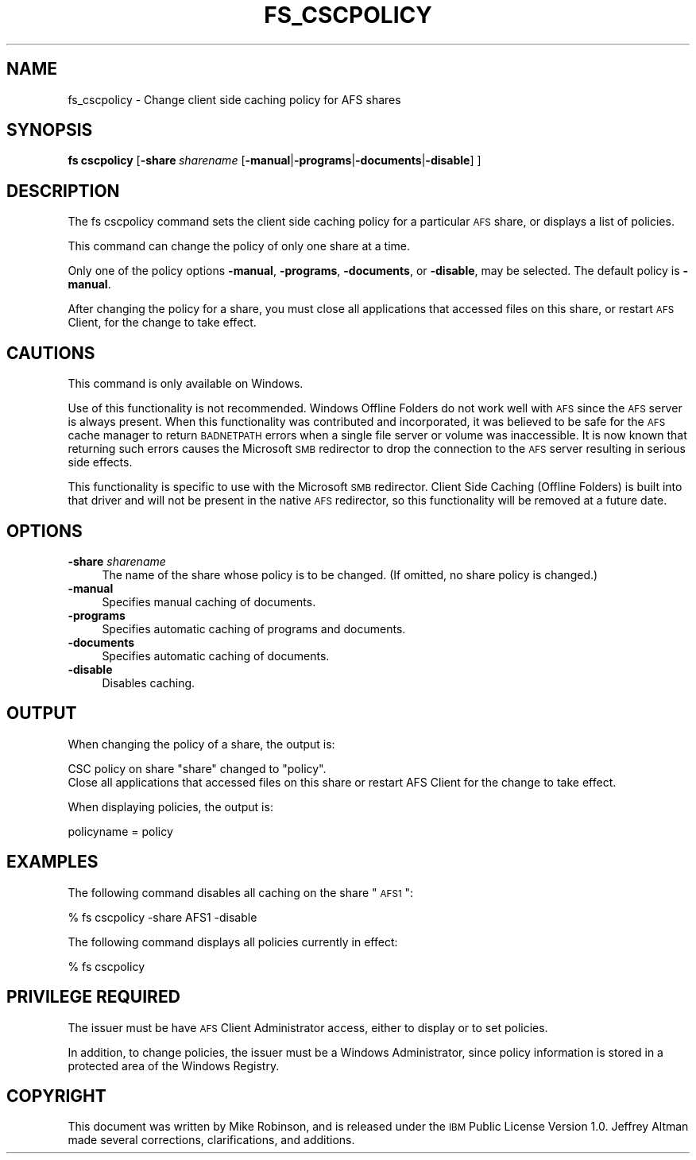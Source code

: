 .\" Automatically generated by Pod::Man 2.16 (Pod::Simple 3.05)
.\"
.\" Standard preamble:
.\" ========================================================================
.de Sh \" Subsection heading
.br
.if t .Sp
.ne 5
.PP
\fB\\$1\fR
.PP
..
.de Sp \" Vertical space (when we can't use .PP)
.if t .sp .5v
.if n .sp
..
.de Vb \" Begin verbatim text
.ft CW
.nf
.ne \\$1
..
.de Ve \" End verbatim text
.ft R
.fi
..
.\" Set up some character translations and predefined strings.  \*(-- will
.\" give an unbreakable dash, \*(PI will give pi, \*(L" will give a left
.\" double quote, and \*(R" will give a right double quote.  \*(C+ will
.\" give a nicer C++.  Capital omega is used to do unbreakable dashes and
.\" therefore won't be available.  \*(C` and \*(C' expand to `' in nroff,
.\" nothing in troff, for use with C<>.
.tr \(*W-
.ds C+ C\v'-.1v'\h'-1p'\s-2+\h'-1p'+\s0\v'.1v'\h'-1p'
.ie n \{\
.    ds -- \(*W-
.    ds PI pi
.    if (\n(.H=4u)&(1m=24u) .ds -- \(*W\h'-12u'\(*W\h'-12u'-\" diablo 10 pitch
.    if (\n(.H=4u)&(1m=20u) .ds -- \(*W\h'-12u'\(*W\h'-8u'-\"  diablo 12 pitch
.    ds L" ""
.    ds R" ""
.    ds C` ""
.    ds C' ""
'br\}
.el\{\
.    ds -- \|\(em\|
.    ds PI \(*p
.    ds L" ``
.    ds R" ''
'br\}
.\"
.\" Escape single quotes in literal strings from groff's Unicode transform.
.ie \n(.g .ds Aq \(aq
.el       .ds Aq '
.\"
.\" If the F register is turned on, we'll generate index entries on stderr for
.\" titles (.TH), headers (.SH), subsections (.Sh), items (.Ip), and index
.\" entries marked with X<> in POD.  Of course, you'll have to process the
.\" output yourself in some meaningful fashion.
.ie \nF \{\
.    de IX
.    tm Index:\\$1\t\\n%\t"\\$2"
..
.    nr % 0
.    rr F
.\}
.el \{\
.    de IX
..
.\}
.\"
.\" Accent mark definitions (@(#)ms.acc 1.5 88/02/08 SMI; from UCB 4.2).
.\" Fear.  Run.  Save yourself.  No user-serviceable parts.
.    \" fudge factors for nroff and troff
.if n \{\
.    ds #H 0
.    ds #V .8m
.    ds #F .3m
.    ds #[ \f1
.    ds #] \fP
.\}
.if t \{\
.    ds #H ((1u-(\\\\n(.fu%2u))*.13m)
.    ds #V .6m
.    ds #F 0
.    ds #[ \&
.    ds #] \&
.\}
.    \" simple accents for nroff and troff
.if n \{\
.    ds ' \&
.    ds ` \&
.    ds ^ \&
.    ds , \&
.    ds ~ ~
.    ds /
.\}
.if t \{\
.    ds ' \\k:\h'-(\\n(.wu*8/10-\*(#H)'\'\h"|\\n:u"
.    ds ` \\k:\h'-(\\n(.wu*8/10-\*(#H)'\`\h'|\\n:u'
.    ds ^ \\k:\h'-(\\n(.wu*10/11-\*(#H)'^\h'|\\n:u'
.    ds , \\k:\h'-(\\n(.wu*8/10)',\h'|\\n:u'
.    ds ~ \\k:\h'-(\\n(.wu-\*(#H-.1m)'~\h'|\\n:u'
.    ds / \\k:\h'-(\\n(.wu*8/10-\*(#H)'\z\(sl\h'|\\n:u'
.\}
.    \" troff and (daisy-wheel) nroff accents
.ds : \\k:\h'-(\\n(.wu*8/10-\*(#H+.1m+\*(#F)'\v'-\*(#V'\z.\h'.2m+\*(#F'.\h'|\\n:u'\v'\*(#V'
.ds 8 \h'\*(#H'\(*b\h'-\*(#H'
.ds o \\k:\h'-(\\n(.wu+\w'\(de'u-\*(#H)/2u'\v'-.3n'\*(#[\z\(de\v'.3n'\h'|\\n:u'\*(#]
.ds d- \h'\*(#H'\(pd\h'-\w'~'u'\v'-.25m'\f2\(hy\fP\v'.25m'\h'-\*(#H'
.ds D- D\\k:\h'-\w'D'u'\v'-.11m'\z\(hy\v'.11m'\h'|\\n:u'
.ds th \*(#[\v'.3m'\s+1I\s-1\v'-.3m'\h'-(\w'I'u*2/3)'\s-1o\s+1\*(#]
.ds Th \*(#[\s+2I\s-2\h'-\w'I'u*3/5'\v'-.3m'o\v'.3m'\*(#]
.ds ae a\h'-(\w'a'u*4/10)'e
.ds Ae A\h'-(\w'A'u*4/10)'E
.    \" corrections for vroff
.if v .ds ~ \\k:\h'-(\\n(.wu*9/10-\*(#H)'\s-2\u~\d\s+2\h'|\\n:u'
.if v .ds ^ \\k:\h'-(\\n(.wu*10/11-\*(#H)'\v'-.4m'^\v'.4m'\h'|\\n:u'
.    \" for low resolution devices (crt and lpr)
.if \n(.H>23 .if \n(.V>19 \
\{\
.    ds : e
.    ds 8 ss
.    ds o a
.    ds d- d\h'-1'\(ga
.    ds D- D\h'-1'\(hy
.    ds th \o'bp'
.    ds Th \o'LP'
.    ds ae ae
.    ds Ae AE
.\}
.rm #[ #] #H #V #F C
.\" ========================================================================
.\"
.IX Title "FS_CSCPOLICY 1"
.TH FS_CSCPOLICY 1 "2010-03-08" "OpenAFS" "AFS Command Reference"
.\" For nroff, turn off justification.  Always turn off hyphenation; it makes
.\" way too many mistakes in technical documents.
.if n .ad l
.nh
.SH "NAME"
fs_cscpolicy \- Change client side caching policy for AFS shares
.SH "SYNOPSIS"
.IX Header "SYNOPSIS"
\&\fBfs cscpolicy\fR [\fB\-share\fR\ \fIsharename\fR\ [\fB\-manual\fR|\fB\-programs\fR|\fB\-documents\fR|\fB\-disable\fR]\ ]
.SH "DESCRIPTION"
.IX Header "DESCRIPTION"
The fs cscpolicy command sets the client side caching policy for a
particular \s-1AFS\s0 share, or displays a list of policies.
.PP
This command can change the policy of only one share at a time.
.PP
Only one of the policy options \fB\-manual\fR, \fB\-programs\fR, \fB\-documents\fR, or
\&\fB\-disable\fR, may be selected.  The default policy is \fB\-manual\fR.
.PP
After changing the policy for a share, you must close all applications
that accessed files on this share, or restart \s-1AFS\s0 Client, for the change
to take effect.
.SH "CAUTIONS"
.IX Header "CAUTIONS"
This command is only available on Windows.
.PP
Use of this functionality is not recommended.  Windows Offline Folders do
not work well with \s-1AFS\s0 since the \s-1AFS\s0 server is always present.  When this
functionality was contributed and incorporated, it was believed to be safe
for the \s-1AFS\s0 cache manager to return \s-1BADNETPATH\s0 errors when a single file
server or volume was inaccessible.  It is now known that returning such
errors causes the Microsoft \s-1SMB\s0 redirector to drop the connection to the
\&\s-1AFS\s0 server resulting in serious side effects.
.PP
This functionality is specific to use with the Microsoft \s-1SMB\s0 redirector.
Client Side Caching (Offline Folders) is built into that driver and will
not be present in the native \s-1AFS\s0 redirector, so this functionality will be
removed at a future date.
.SH "OPTIONS"
.IX Header "OPTIONS"
.IP "\fB\-share\fR \fIsharename\fR" 4
.IX Item "-share sharename"
The name of the share whose policy is to be changed.  (If omitted, no
share policy is changed.)
.IP "\fB\-manual\fR" 4
.IX Item "-manual"
Specifies manual caching of documents.
.IP "\fB\-programs\fR" 4
.IX Item "-programs"
Specifies automatic caching of programs and documents.
.IP "\fB\-documents\fR" 4
.IX Item "-documents"
Specifies automatic caching of documents.
.IP "\fB\-disable\fR" 4
.IX Item "-disable"
Disables caching.
.SH "OUTPUT"
.IX Header "OUTPUT"
When changing the policy of a share, the output is:
.PP
.Vb 2
\&   CSC policy on share "share" changed to "policy".
\&   Close all applications that accessed files on this share or restart AFS Client for the change to take effect.
.Ve
.PP
When displaying policies, the output is:
.PP
.Vb 1
\&   policyname = policy
.Ve
.SH "EXAMPLES"
.IX Header "EXAMPLES"
The following command disables all caching on the share \*(L"\s-1AFS1\s0\*(R":
.PP
.Vb 1
\&   % fs cscpolicy \-share AFS1 \-disable
.Ve
.PP
The following command displays all policies currently in effect:
.PP
.Vb 1
\&   % fs cscpolicy
.Ve
.SH "PRIVILEGE REQUIRED"
.IX Header "PRIVILEGE REQUIRED"
The issuer must be have \s-1AFS\s0 Client Administrator access, either to display
or to set policies.
.PP
In addition, to change policies, the issuer must be a Windows
Administrator, since policy information is stored in a protected area of
the Windows Registry.
.SH "COPYRIGHT"
.IX Header "COPYRIGHT"
This document was written by Mike Robinson, and is released under the \s-1IBM\s0
Public License Version 1.0.  Jeffrey Altman made several corrections,
clarifications, and additions.
